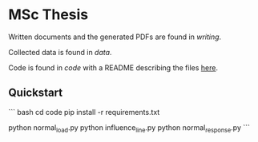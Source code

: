 * MSc Thesis

Written documents and the generated PDFs are found in /writing/.

Collected data is found in /data/.

Code is found in /code/ with a README describing the files [[./code/README.org][here]].

** Quickstart
``` bash
cd code
pip install -r requirements.txt

python normal_load.py
python influence_line.py
python normal_response.py
```
